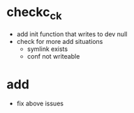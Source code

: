 * checkc_ck
- add init function that writes to dev null
- check for more add situations
  + symlink exists
  + conf not writeable
  
* add
- fix above issues


